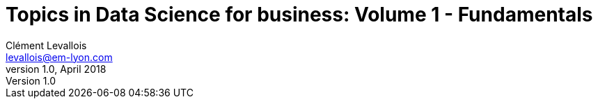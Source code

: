 = Topics in Data Science for business: Volume 1 - Fundamentals
Clément Levallois <levallois@em-lyon.com>
v1.0, April 2018
:icons!:
:iconsfont:   font-awesome
:revnumber: 1.0
:media: prepress
:example-caption!:
ifndef::imagesdir[:imagesdir: ../images]
ifndef::sourcedir[:sourcedir: ../../../main/java]
:toc:
:toclevels: 1